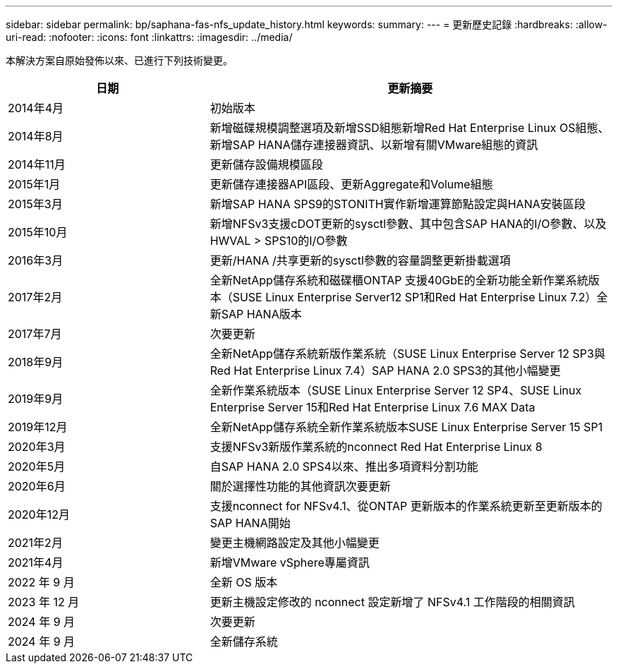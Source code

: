 ---
sidebar: sidebar 
permalink: bp/saphana-fas-nfs_update_history.html 
keywords:  
summary:  
---
= 更新歷史記錄
:hardbreaks:
:allow-uri-read: 
:nofooter: 
:icons: font
:linkattrs: 
:imagesdir: ../media/


[role="lead"]
本解決方案自原始發佈以來、已進行下列技術變更。

[cols="25,50"]
|===
| 日期 | 更新摘要 


| 2014年4月 | 初始版本 


| 2014年8月 | 新增磁碟規模調整選項及新增SSD組態新增Red Hat Enterprise Linux OS組態、新增SAP HANA儲存連接器資訊、以新增有關VMware組態的資訊 


| 2014年11月 | 更新儲存設備規模區段 


| 2015年1月 | 更新儲存連接器API區段、更新Aggregate和Volume組態 


| 2015年3月 | 新增SAP HANA SPS9的STONITH實作新增運算節點設定與HANA安裝區段 


| 2015年10月 | 新增NFSv3支援cDOT更新的sysctl參數、其中包含SAP HANA的I/O參數、以及HWVAL > SPS10的I/O參數 


| 2016年3月 | 更新/HANA /共享更新的sysctl參數的容量調整更新掛載選項 


| 2017年2月 | 全新NetApp儲存系統和磁碟櫃ONTAP 支援40GbE的全新功能全新作業系統版本（SUSE Linux Enterprise Server12 SP1和Red Hat Enterprise Linux 7.2）全新SAP HANA版本 


| 2017年7月 | 次要更新 


| 2018年9月 | 全新NetApp儲存系統新版作業系統（SUSE Linux Enterprise Server 12 SP3與Red Hat Enterprise Linux 7.4）SAP HANA 2.0 SPS3的其他小幅變更 


| 2019年9月 | 全新作業系統版本（SUSE Linux Enterprise Server 12 SP4、SUSE Linux Enterprise Server 15和Red Hat Enterprise Linux 7.6 MAX Data 


| 2019年12月 | 全新NetApp儲存系統全新作業系統版本SUSE Linux Enterprise Server 15 SP1 


| 2020年3月 | 支援NFSv3新版作業系統的nconnect Red Hat Enterprise Linux 8 


| 2020年5月 | 自SAP HANA 2.0 SPS4以來、推出多項資料分割功能 


| 2020年6月 | 關於選擇性功能的其他資訊次要更新 


| 2020年12月 | 支援nconnect for NFSv4.1、從ONTAP 更新版本的作業系統更新至更新版本的SAP HANA開始 


| 2021年2月 | 變更主機網路設定及其他小幅變更 


| 2021年4月 | 新增VMware vSphere專屬資訊 


| 2022 年 9 月 | 全新 OS 版本 


| 2023 年 12 月 | 更新主機設定修改的 nconnect 設定新增了 NFSv4.1 工作階段的相關資訊 


| 2024 年 9 月 | 次要更新 


| 2024 年 9 月 | 全新儲存系統 
|===